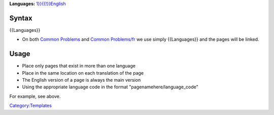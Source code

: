 .. raw:: html

   <div class="LanguageLinks" style="width: 100%; background: #f6f9ed; padding: calc(0.5em - 2px) 0em;">

\ **Languages:** \ `1}}{{!}}English <{{#titleparts:{{FULLPAGENAME}}>`__\ 

.. raw:: html

   </div>

Syntax
------

{{Languages}}

-  On both `Common Problems <Common_Problems>`__ and `Common Problems/fr <Common_Problems/fr>`__ we use simply {{Languages}} and the pages will be linked.

Usage
-----

-  Place only pages that exist in more than one language
-  Place in the same location on each translation of the page

-  The English version of a page is always the main version
-  Using the appropriate language code in the format "pagenamehere/language_code"

For example, see above.

`Category:Templates <Category:Templates>`__

